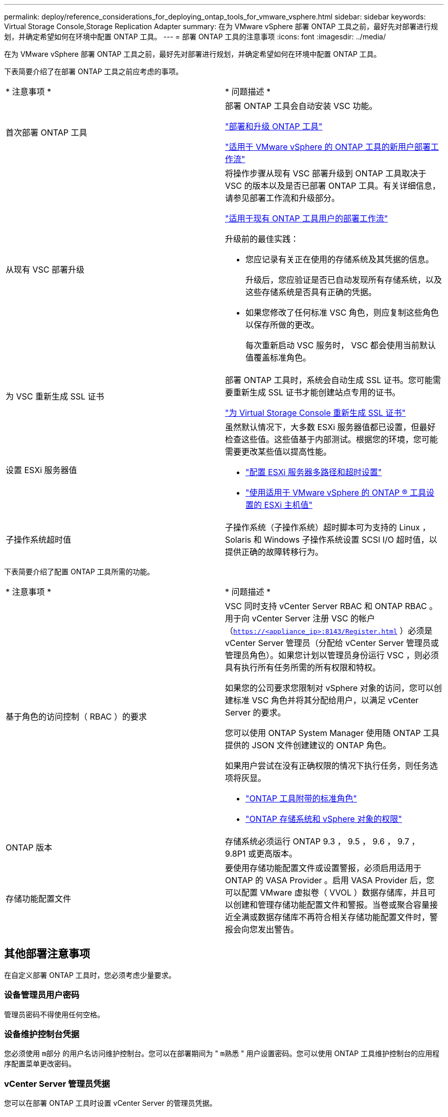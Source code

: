 ---
permalink: deploy/reference_considerations_for_deploying_ontap_tools_for_vmware_vsphere.html 
sidebar: sidebar 
keywords: Virtual Storage Console,Storage Replication Adapter 
summary: 在为 VMware vSphere 部署 ONTAP 工具之前，最好先对部署进行规划，并确定希望如何在环境中配置 ONTAP 工具。 
---
= 部署 ONTAP 工具的注意事项
:icons: font
:imagesdir: ../media/


[role="lead"]
在为 VMware vSphere 部署 ONTAP 工具之前，最好先对部署进行规划，并确定希望如何在环境中配置 ONTAP 工具。

下表简要介绍了在部署 ONTAP 工具之前应考虑的事项。

|===


| * 注意事项 * | * 问题描述 * 


 a| 
首次部署 ONTAP 工具
 a| 
部署 ONTAP 工具会自动安装 VSC 功能。

link:../deploy/concept_deploy_or_upgrade_ontap_tools.html["部署和升级 ONTAP 工具"]

link:../deploy/concept_installation_workflow_for_new_users.html["适用于 VMware vSphere 的 ONTAP 工具的新用户部署工作流"]



 a| 
从现有 VSC 部署升级
 a| 
将操作步骤从现有 VSC 部署升级到 ONTAP 工具取决于 VSC 的版本以及是否已部署 ONTAP 工具。有关详细信息，请参见部署工作流和升级部分。

link:../deploy/concept_installation_workflow_for_existing_users_of_ontap_tools.html["适用于现有 ONTAP 工具用户的部署工作流"]

升级前的最佳实践：

* 您应记录有关正在使用的存储系统及其凭据的信息。
+
升级后，您应验证是否已自动发现所有存储系统，以及这些存储系统是否具有正确的凭据。

* 如果您修改了任何标准 VSC 角色，则应复制这些角色以保存所做的更改。
+
每次重新启动 VSC 服务时， VSC 都会使用当前默认值覆盖标准角色。





 a| 
为 VSC 重新生成 SSL 证书
 a| 
部署 ONTAP 工具时，系统会自动生成 SSL 证书。您可能需要重新生成 SSL 证书才能创建站点专用的证书。

link:../configure/task_regenerate_an_ssl_certificate_for_vsc.html["为 Virtual Storage Console 重新生成 SSL 证书"]



 a| 
设置 ESXi 服务器值
 a| 
虽然默认情况下，大多数 ESXi 服务器值都已设置，但最好检查这些值。这些值基于内部测试。根据您的环境，您可能需要更改某些值以提高性能。

* link:../configure/task_configure_esx_server_multipathing_and_timeout_settings.html["配置 ESXi 服务器多路径和超时设置"]
* link:../configure/reference_esxi_host_values_set_by_vsc_for_vmware_vsphere.html["使用适用于 VMware vSphere 的 ONTAP ® 工具设置的 ESXi 主机值"]




 a| 
子操作系统超时值
 a| 
子操作系统（子操作系统）超时脚本可为支持的 Linux ， Solaris 和 Windows 子操作系统设置 SCSI I/O 超时值，以提供正确的故障转移行为。

|===
下表简要介绍了配置 ONTAP 工具所需的功能。

|===


| * 注意事项 * | * 问题描述 * 


 a| 
基于角色的访问控制（ RBAC ）的要求
 a| 
VSC 同时支持 vCenter Server RBAC 和 ONTAP RBAC 。用于向 vCenter Server 注册 VSC 的帐户（`https://<appliance_ip>:8143/Register.html` ）必须是 vCenter Server 管理员（分配给 vCenter Server 管理员或管理员角色）。如果您计划以管理员身份运行 VSC ，则必须具有执行所有任务所需的所有权限和特权。

如果您的公司要求您限制对 vSphere 对象的访问，您可以创建标准 VSC 角色并将其分配给用户，以满足 vCenter Server 的要求。

您可以使用 ONTAP System Manager 使用随 ONTAP 工具提供的 JSON 文件创建建议的 ONTAP 角色。

如果用户尝试在没有正确权限的情况下执行任务，则任务选项将灰显。

* link:../concepts/concept_standard_roles_packaged_with_ontap_tools_for_vmware_vsphere.html["ONTAP 工具附带的标准角色"]
* link:../concepts/concept_ontap_role_based_access_control_feature_for_ontap_tools.html["ONTAP 存储系统和 vSphere 对象的权限"]




 a| 
ONTAP 版本
 a| 
存储系统必须运行 ONTAP 9.3 ， 9.5 ， 9.6 ， 9.7 ， 9.8P1 或更高版本。



 a| 
存储功能配置文件
 a| 
要使用存储功能配置文件或设置警报，必须启用适用于 ONTAP 的 VASA Provider 。启用 VASA Provider 后，您可以配置 VMware 虚拟卷（ VVOL ）数据存储库，并且可以创建和管理存储功能配置文件和警报。当卷或聚合容量接近全满或数据存储库不再符合相关存储功能配置文件时，警报会向您发出警告。

|===


== 其他部署注意事项

在自定义部署 ONTAP 工具时，您必须考虑少量要求。



=== 设备管理员用户密码

管理员密码不得使用任何空格。



=== 设备维护控制台凭据

您必须使用 `m部分` 的用户名访问维护控制台。您可以在部署期间为 " `m熟悉` " 用户设置密码。您可以使用 ONTAP 工具维护控制台的应用程序配置菜单更改密码。



=== vCenter Server 管理员凭据

您可以在部署 ONTAP 工具时设置 vCenter Server 的管理员凭据。

如果 vCenter Server 的密码发生变化，则可以使用以下 URL 更新管理员的密码： `` \https://<IP>:8143/Register.html` ，其中 IP 地址是您在部署期间提供的 ONTAP 工具的 IP 地址。



=== vCenter Server IP 地址

* 您应提供要将 ONTAP 工具注册到的 vCenter Server 实例的 IP 地址（ IPv4 或 IPv6 ）。
+
生成的 VSC 和 VASA 证书类型取决于您在部署期间提供的 IP 地址（ IPv4 或 IPv6 ）。在部署 ONTAP 工具时，如果尚未输入任何静态 IP 详细信息和 DHCP ，则网络将同时提供 IPv4 和 IPv6 地址。

* 用于向 vCenter Server 注册的 ONTAP 工具 IP 地址取决于在部署向导中输入的 vCenter Server IP 地址类型（ IPv4 或 IPv6 ）。
+
VSC 和 VASA 证书都将使用在 vCenter Server 注册期间使用的相同类型的 IP 地址生成。

+

NOTE: 只有 vCenter Server 6.7 及更高版本才支持 IPv6 。





=== 设备网络属性

如果不使用 DHCP ，请为 ONTAP 工具和其他网络参数指定有效的 DNS 主机名（非限定）以及静态 IP 地址。要正确安装和操作，所有这些参数都是必需的。
